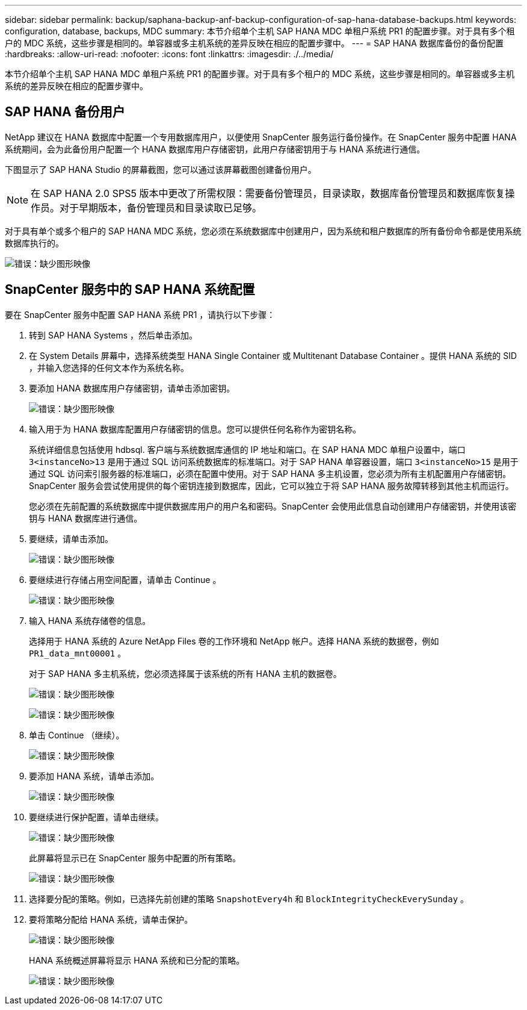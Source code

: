 ---
sidebar: sidebar 
permalink: backup/saphana-backup-anf-backup-configuration-of-sap-hana-database-backups.html 
keywords: configuration, database, backups, MDC 
summary: 本节介绍单个主机 SAP HANA MDC 单租户系统 PR1 的配置步骤。对于具有多个租户的 MDC 系统，这些步骤是相同的。单容器或多主机系统的差异反映在相应的配置步骤中。 
---
= SAP HANA 数据库备份的备份配置
:hardbreaks:
:allow-uri-read: 
:nofooter: 
:icons: font
:linkattrs: 
:imagesdir: ./../media/


[role="lead"]
本节介绍单个主机 SAP HANA MDC 单租户系统 PR1 的配置步骤。对于具有多个租户的 MDC 系统，这些步骤是相同的。单容器或多主机系统的差异反映在相应的配置步骤中。



== SAP HANA 备份用户

NetApp 建议在 HANA 数据库中配置一个专用数据库用户，以便使用 SnapCenter 服务运行备份操作。在 SnapCenter 服务中配置 HANA 系统期间，会为此备份用户配置一个 HANA 数据库用户存储密钥，此用户存储密钥用于与 HANA 系统进行通信。

下图显示了 SAP HANA Studio 的屏幕截图，您可以通过该屏幕截图创建备份用户。


NOTE: 在 SAP HANA 2.0 SPS5 版本中更改了所需权限：需要备份管理员，目录读取，数据库备份管理员和数据库恢复操作员。对于早期版本，备份管理员和目录读取已足够。

对于具有单个或多个租户的 SAP HANA MDC 系统，您必须在系统数据库中创建用户，因为系统和租户数据库的所有备份命令都是使用系统数据库执行的。

image:saphana-backup-anf-image19.png["错误：缺少图形映像"]



== SnapCenter 服务中的 SAP HANA 系统配置

要在 SnapCenter 服务中配置 SAP HANA 系统 PR1 ，请执行以下步骤：

. 转到 SAP HANA Systems ，然后单击添加。
. 在 System Details 屏幕中，选择系统类型 HANA Single Container 或 Multitenant Database Container 。提供 HANA 系统的 SID ，并输入您选择的任何文本作为系统名称。
. 要添加 HANA 数据库用户存储密钥，请单击添加密钥。
+
image:saphana-backup-anf-image20.png["错误：缺少图形映像"]

. 输入用于为 HANA 数据库配置用户存储密钥的信息。您可以提供任何名称作为密钥名称。
+
系统详细信息包括使用 hdbsql. 客户端与系统数据库通信的 IP 地址和端口。在 SAP HANA MDC 单租户设置中，端口 `3<instanceNo>13` 是用于通过 SQL 访问系统数据库的标准端口。对于 SAP HANA 单容器设置，端口 `3<instanceNo>15` 是用于通过 SQL 访问索引服务器的标准端口，必须在配置中使用。对于 SAP HANA 多主机设置，您必须为所有主机配置用户存储密钥。SnapCenter 服务会尝试使用提供的每个密钥连接到数据库，因此，它可以独立于将 SAP HANA 服务故障转移到其他主机而运行。

+
您必须在先前配置的系统数据库中提供数据库用户的用户名和密码。SnapCenter 会使用此信息自动创建用户存储密钥，并使用该密钥与 HANA 数据库进行通信。

. 要继续，请单击添加。
+
image:saphana-backup-anf-image21.png["错误：缺少图形映像"]

. 要继续进行存储占用空间配置，请单击 Continue 。
+
image:saphana-backup-anf-image22.png["错误：缺少图形映像"]

. 输入 HANA 系统存储卷的信息。
+
选择用于 HANA 系统的 Azure NetApp Files 卷的工作环境和 NetApp 帐户。选择 HANA 系统的数据卷，例如 `PR1_data_mnt00001` 。

+
对于 SAP HANA 多主机系统，您必须选择属于该系统的所有 HANA 主机的数据卷。

+
image:saphana-backup-anf-image23.png["错误：缺少图形映像"]

+
image:saphana-backup-anf-image24.png["错误：缺少图形映像"]

. 单击 Continue （继续）。
+
image:saphana-backup-anf-image25.png["错误：缺少图形映像"]

. 要添加 HANA 系统，请单击添加。
+
image:saphana-backup-anf-image26.png["错误：缺少图形映像"]

. 要继续进行保护配置，请单击继续。
+
image:saphana-backup-anf-image27.png["错误：缺少图形映像"]

+
此屏幕将显示已在 SnapCenter 服务中配置的所有策略。

+
image:saphana-backup-anf-image28.png["错误：缺少图形映像"]

. 选择要分配的策略。例如，已选择先前创建的策略 `SnapshotEvery4h` 和 `BlockIntegrityCheckEverySunday` 。
. 要将策略分配给 HANA 系统，请单击保护。
+
image:saphana-backup-anf-image29.png["错误：缺少图形映像"]

+
HANA 系统概述屏幕将显示 HANA 系统和已分配的策略。

+
image:saphana-backup-anf-image30.png["错误：缺少图形映像"]


